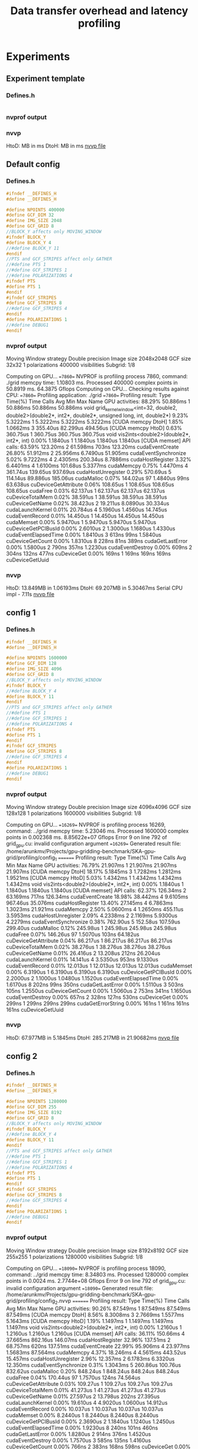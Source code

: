 #+TITLE: Data transfer overhead and latency profiling

* Experiments
** Experiment template
*** Defines.h
#+begin_src C
#+end_src
*** nvprof output
*** nvvp
HtoD: MB in ms
DtoH: MB in ms
[[file:default.nvvp][nvvp file]]
** Default config
*** Defines.h
#+begin_src C
#ifndef __DEFINES_H
#define __DEFINES_H

#define NPOINTS 400000
#define GCF_DIM 32
#define IMG_SIZE 2048
#define GCF_GRID 8
//BLOCK_Y affects only MOVING_WINDOW
#ifndef BLOCK_Y
#define BLOCK_Y 4
//#define BLOCK_Y 11
#endif
//PTS and GCF_STRIPES affect only GATHER
//#define PTS 1
//#define GCF_STRIPES 1
//#define POLARIZATIONS 4
#ifndef PTS
#define PTS 1
#endif
#ifndef GCF_STRIPES
#define GCF_STRIPES 8
//#define GCF_STRIPES 4
#endif
#define POLARIZATIONS 1
//#define DEBUG1
#endif
#+end_src
*** nvprof output
   Moving Window strategy
   Double precision
   Image size 2048x2048
   GCF size 32x32
   1 polarizations
   400000 visibilities
   Subgrid: 1/8



Computing on GPU...
==7860== NVPROF is profiling process 7860, command: ./grid
memcpy time: 1.10803 ms.
Processed 400000 complex points in 50.8919 ms.
64.3875 Gflops
Computing on CPU...
Checking results against CPU:
==7860== Profiling application: ./grid
==7860== Profiling result:
            Type  Time(%)      Time     Calls       Avg       Min       Max  Name
 GPU activities:   88.29%  50.886ms         1  50.886ms  50.886ms  50.886ms  void grid_kernel_window<int=32, double2, double2>(double2*, int2*, double2*, unsigned long, int, double2*)
                    9.23%  5.3222ms         1  5.3222ms  5.3222ms  5.3222ms  [CUDA memcpy DtoH]                    1.85%  1.0662ms         3  355.40us  82.299us  494.56us  [CUDA memcpy HtoD]                    0.63%  360.75us         1  360.75us  360.75us  360.75us  void vis2ints<double2>(double2*, int2*, int)
                    0.00%  1.1840us         1  1.1840us  1.1840us  1.1840us  [CUDA memset]
      API calls:   63.59%  123.20ms         2  61.598ms     703ns  123.20ms  cudaEventCreate
                   26.80%  51.912ms         2  25.956ms  6.7490us  51.905ms  cudaEventSynchronize
                    5.02%  9.7222ms         4  2.4305ms  200.34us  8.7886ms  cudaHostRegister
                    3.32%  6.4401ms         4  1.6100ms  101.68us  5.3377ms  cudaMemcpy
                    0.75%  1.4470ms         4  361.74us  139.65us  937.69us  cudaHostUnregister                    0.29%  570.69us         5  114.14us  89.886us  185.06us  cudaMalloc
                    0.07%  144.02us        97  1.4840us      99ns  63.638us  cuDeviceGetAttribute
                    0.06%  108.65us         1  108.65us  108.65us  108.65us  cudaFree
                    0.03%  62.137us         1  62.137us  62.137us  62.137us  cuDeviceTotalMem
                    0.02%  38.591us         1  38.591us  38.591us  38.591us  cuDeviceGetName
                    0.02%  38.423us         2  19.211us  8.0890us  30.334us  cudaLaunchKernel
                    0.01%  20.784us         4  5.1960us  1.4560us  14.745us  cudaEventRecord
                    0.01%  14.450us         1  14.450us  14.450us  14.450us  cudaMemset
                    0.00%  5.9470us         1  5.9470us  5.9470us  5.9470us  cuDeviceGetPCIBusId
                    0.00%  2.6010us         2  1.3000us  1.1680us  1.4330us  cudaEventElapsedTime
                    0.00%  1.8410us         3     613ns      99ns  1.5840us  cuDeviceGetCount
                    0.00%  1.8310us         8     228ns      81ns     389ns  cudaGetLastError
                    0.00%  1.5800us         2     790ns     357ns  1.2230us  cudaEventDestroy
                    0.00%     609ns         2     304ns     132ns     477ns  cuDeviceGet
                    0.00%     169ns         1     169ns     169ns     169ns  cuDeviceGetUuid
*** nvvp
HtoD: 13.849MB in 1.06193ms
DtoH: 69.207MB in 5.30467ms
Serial CPU impl - 7.11s
[[file:default_config.nvvp][nvvp file]]
** config 1
*** Defines.h
#+begin_src C
#ifndef __DEFINES_H
#define __DEFINES_H

#define NPOINTS 1600000
#define GCF_DIM 128
#define IMG_SIZE 4096
#define GCF_GRID 8
//BLOCK_Y affects only MOVING_WINDOW
#ifndef BLOCK_Y
//#define BLOCK_Y 4
#define BLOCK_Y 11
#endif
//PTS and GCF_STRIPES affect only GATHER
//#define PTS 1
//#define GCF_STRIPES 1
//#define POLARIZATIONS 4
#ifndef PTS
#define PTS 1
#endif
#ifndef GCF_STRIPES
#define GCF_STRIPES 8
//#define GCF_STRIPES 4
#endif
#define POLARIZATIONS 1
//#define DEBUG1
#endif
#+end_src
*** nvprof output

   Moving Window strategy
   Double precision
   Image size 4096x4096
   GCF size 128x128
   1 polarizations
   1600000 visibilities
   Subgrid: 1/8



Computing on GPU...
==16269== NVPROF is profiling process 16269, command: ../grid
memcpy time: 5.23046 ms.
Processed 1600000 complex points in 0.002368 ms.
8.85622e+07 Gflops
Error 9 on line 792 of grid_gpu.cu: invalid configuration argument
==16269== Generated result file: /home/arunkmv/Projects/gpu-gridding-benchmark/SKA-gpu-grid/profiling/config_1
======== Profiling result:
            Type  Time(%)      Time     Calls       Avg       Min       Max  Name
 GPU activities:   76.79%  21.907ms         1  21.907ms  21.907ms  21.907ms  [CUDA memcpy DtoH]                   18.17%  5.1845ms         3  1.7282ms  1.2812ms  1.9521ms  [CUDA memcpy HtoD]                    5.03%  1.4342ms         1  1.4342ms  1.4342ms  1.4342ms  void vis2ints<double2>(double2*, int2*, int)
                    0.00%  1.1840us         1  1.1840us  1.1840us  1.1840us  [CUDA memset]
      API calls:   62.37%  126.34ms         2  63.169ms     717ns  126.34ms  cudaEventCreate
                   18.98%  38.442ms         4  9.6105ms  967.46us  35.076ms  cudaHostRegister
                   13.40%  27.145ms         4  6.7863ms  1.3023ms  21.921ms  cudaMemcpy
                    2.50%  5.0600ms         4  1.2650ms  455.11us  3.5953ms  cudaHostUnregister                    2.09%  4.2338ms         2  2.1169ms  5.9300us  4.2279ms  cudaEventSynchronize
                    0.38%  762.90us         5  152.58us  107.59us  299.40us  cudaMalloc
                    0.12%  245.98us         1  245.98us  245.98us  245.98us  cudaFree
                    0.07%  146.26us        97  1.5070us     103ns  64.182us  cuDeviceGetAttribute
                    0.04%  86.217us         1  86.217us  86.217us  86.217us  cuDeviceTotalMem
                    0.02%  38.276us         1  38.276us  38.276us  38.276us  cuDeviceGetName
                    0.01%  26.416us         2  13.208us     212ns  26.204us  cudaLaunchKernel
                    0.01%  14.141us         4  3.5350us     953ns  9.1330us  cudaEventRecord
                    0.01%  12.013us         1  12.013us  12.013us  12.013us  cudaMemset
                    0.00%  6.3190us         1  6.3190us  6.3190us  6.3190us  cuDeviceGetPCIBusId
                    0.00%  2.2000us         2  1.1000us  1.0480us  1.1520us  cudaEventElapsedTime
                    0.00%  1.6170us         8     202ns      99ns     350ns  cudaGetLastError
                    0.00%  1.5110us         3     503ns     105ns  1.2550us  cuDeviceGetCount
                    0.00%  1.5060us         2     753ns     341ns  1.1650us  cudaEventDestroy
                    0.00%     657ns         2     328ns     127ns     530ns  cuDeviceGet
                    0.00%     299ns         1     299ns     299ns     299ns  cudaGetErrorString                    0.00%     161ns         1     161ns     161ns     161ns  cuDeviceGetUuid
*** nvvp
HtoD: 67.977MB in 5.1845ms
DtoH: 285.217MB in 21.90682ms
[[file:config_1.nvvp][nvvp file]]

** config 2
*** Defines.h
#+begin_src C
#ifndef __DEFINES_H
#define __DEFINES_H

#define NPOINTS 1280000
#define GCF_DIM 255
#define IMG_SIZE 8192
#define GCF_GRID 8
//BLOCK_Y affects only MOVING_WINDOW
#ifndef BLOCK_Y
//#define BLOCK_Y 4
#define BLOCK_Y 11
#endif
//PTS and GCF_STRIPES affect only GATHER
//#define PTS 1
//#define GCF_STRIPES 1
//#define POLARIZATIONS 4
#ifndef PTS
#define PTS 1
#endif
#ifndef GCF_STRIPES
#define GCF_STRIPES 8
//#define GCF_STRIPES 4
#endif
#define POLARIZATIONS 1
//#define DEBUG1
#endif
#+end_src
*** nvprof output
   Moving Window strategy
   Double precision
   Image size 8192x8192
   GCF size 255x255
   1 polarizations
   1280000 visibilities
   Subgrid: 1/8



Computing on GPU...
==18090== NVPROF is profiling process 18090, command: ../grid
memcpy time: 8.34803 ms.
Processed 1280000 complex points in 0.0024 ms.
2.7744e+08 Gflops
Error 9 on line 792 of grid_gpu.cu: invalid configuration argument
==18090== Generated result file: /home/arunkmv/Projects/gpu-gridding-benchmark/SKA-gpu-grid/profiling/config_2.nvvp
======== Profiling result:
            Type  Time(%)      Time     Calls       Avg       Min       Max  Name
 GPU activities:   90.26%  87.549ms         1  87.549ms  87.549ms  87.549ms  [CUDA memcpy DtoH]                    8.56%  8.3008ms         3  2.7669ms  1.5577ms  5.1643ms  [CUDA memcpy HtoD]                    1.19%  1.1497ms         1  1.1497ms  1.1497ms  1.1497ms  void vis2ints<double2>(double2*, int2*, int)
                    0.00%  1.2160us         1  1.2160us  1.2160us  1.2160us  [CUDA memset]
      API calls:   36.11%  150.66ms         4  37.665ms  862.16us  146.07ms  cudaHostRegister
                   32.96%  137.51ms         2  68.757ms     620ns  137.51ms  cudaEventCreate
                   22.99%  95.906ms         4  23.977ms  1.5683ms  87.564ms  cudaMemcpy
                    4.37%  18.246ms         4  4.5615ms  443.52us  15.457ms  cudaHostUnregister                    2.96%  12.357ms         2  6.1783ms  6.3320us  12.350ms  cudaEventSynchronize
                    0.31%  1.3043ms         5  260.86us  100.76us  832.62us  cudaMalloc
                    0.20%  848.24us         1  848.24us  848.24us  848.24us  cudaFree
                    0.04%  170.44us        97  1.7570us     124ns  74.564us  cuDeviceGetAttribute
                    0.03%  109.27us         1  109.27us  109.27us  109.27us  cuDeviceTotalMem
                    0.01%  41.273us         1  41.273us  41.273us  41.273us  cuDeviceGetName
                    0.01%  27.597us         2  13.798us     202ns  27.395us  cudaLaunchKernel
                    0.00%  19.610us         4  4.9020us  1.0600us  14.912us  cudaEventRecord
                    0.00%  10.037us         1  10.037us  10.037us  10.037us  cudaMemset
                    0.00%  8.2440us         1  8.2440us  8.2440us  8.2440us  cuDeviceGetPCIBusId
                    0.00%  2.3690us         2  1.1840us  1.1240us  1.2450us  cudaEventElapsedTime
                    0.00%  1.9230us         8     240ns     101ns     460ns  cudaGetLastError
                    0.00%  1.8280us         2     914ns     376ns  1.4520us  cudaEventDestroy
                    0.00%  1.7570us         3     585ns     135ns  1.4160us  cuDeviceGetCount
                    0.00%     766ns         2     383ns     168ns     598ns  cuDeviceGet
                    0.00%     309ns         1     309ns     309ns     309ns  cudaGetErrorString                    0.00%     206ns         1     206ns     206ns     206ns  cuDeviceGetUuid
*** nvvp
HtoD: 107.546MB in 8.30078ms
DtoH: 1.141GB in 87.54853ms
[[file:config_2.nvvp][nvvp file]]

*** Defines.h
#+begin_src C
#+end_src
*** nvprof output
*** nvvp
HtoD: MB in ms
DtoH: MB in ms
[[file:default.nvvp][nvvp file]]

